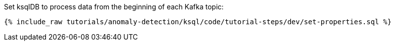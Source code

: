 Set ksqlDB to process data from the beginning of each Kafka topic:

+++++
<pre class="snippet"><code class="shell">{% include_raw tutorials/anomaly-detection/ksql/code/tutorial-steps/dev/set-properties.sql %}</code></pre>
+++++
